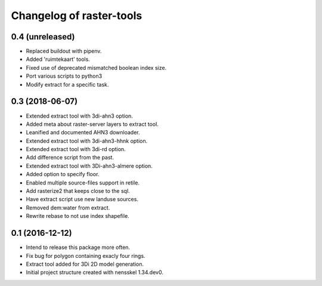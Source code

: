 Changelog of raster-tools
===================================================


0.4 (unreleased)
----------------

- Replaced buildout with pipenv.

- Added 'ruimtekaart' tools.

- Fixed use of deprecated mismatched boolean index size.

- Port various scripts to python3

- Modify extract for a specific task.


0.3 (2018-06-07)
----------------

- Extended extract tool with 3di-ahn3 option.

- Added meta about raster-server layers to extract tool.

- Leanified and documented AHN3 downloader.

- Extended extract tool with 3di-ahn3-hhnk option.

- Extended extract tool with 3di-rd option.

- Add difference script from the past.

- Extended extract tool with 3Di-ahn3-almere option.

- Added option to specify floor.

- Enabled multiple source-files support in retile.

- Add rasterize2 that keeps close to the sql.

- Have extract script use new landuse sources.

- Removed dem:water from extract.

- Rewrite rebase to not use index shapefile.


0.1 (2016-12-12)
----------------

- Intend to release this package more often.

- Fix bug for polygon containing exacly four rings.

- Extract tool added for 3Di 2D model generation.

- Initial project structure created with nensskel 1.34.dev0.
